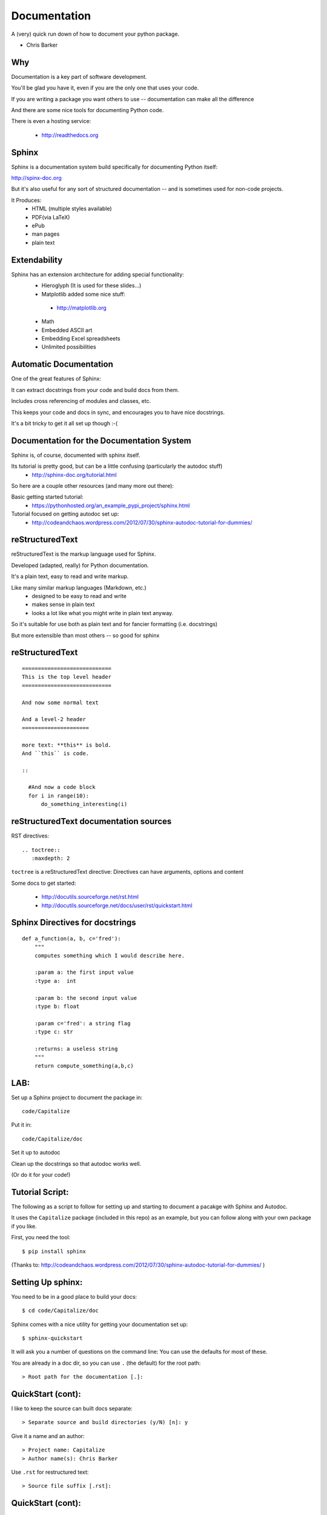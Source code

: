 
.. Documentation slides file, created by
   hieroglyph-quickstart on Tue Mar 25 16:19:30 2014.

=============
Documentation
=============

A (very) quick run down of how to document your python package.

* Chris Barker


Why
=====

Documentation is a key part of software development.

You'll be glad you have it, even if you are the only one that uses your code.

If you are writing a package you want others to use -- documentation can make all the difference

And there are some nice tools for documenting Python code.

There is even a hosting service:

 - http://readthedocs.org

Sphinx
=======

Sphinx is a documentation system build specifically for documenting Python itself:

http://spinx-doc.org

But it's also useful for any sort of structured documentation -- and is sometimes used for non-code projects.

It Produces:
 * HTML (multiple styles available)
 * PDF(via LaTeX)
 * ePub
 * man pages
 * plain text

Extendability
===============

Sphinx has an extension architecture for adding special functionality:
  * Hieroglyph (It is used for these slides...)
  
  * Matplotlib added some nice stuff:

   - http://matplotlib.org

  * Math

  * Embedded ASCII art

  * Embedding Excel spreadsheets

  * Unlimited possibilities

Automatic Documentation
========================

One of the great features of Sphinx:

It can extract docstrings from your code and build docs from them.

Includes cross referencing of modules and classes, etc.

This keeps your code and docs in sync, and encourages you to have nice docstrings.

It's a bit tricky to get it all set up though :-(

Documentation for the Documentation System
===========================================

Sphinx is, of course, documented with sphinx itself.


Its tutorial is pretty good, but can be a little confusing (particularly the autodoc stuff)
   - http://sphinx-doc.org/tutorial.html

So here are a couple other resources (and many more out there):

Basic getting started tutorial:
 - https://pythonhosted.org/an_example_pypi_project/sphinx.html

Tutorial focused on getting autodoc set up:
 - http://codeandchaos.wordpress.com/2012/07/30/sphinx-autodoc-tutorial-for-dummies/



reStructuredText
=================

reStructuredText is the markup language used for Sphinx.

Developed (adapted, really) for Python documentation.

It's a plain text, easy to read and write markup.

Like many similar markup languages (Markdown, etc.)
 * designed to be easy to read and write
 * makes sense in plain text
 * looks a lot like what you might write in plain text anyway.

So it's suitable for use both as plain text and for fancier formatting (i.e. docstrings)

But more extensible than most others -- so good for sphinx


reStructuredText
=================

::

	============================
	This is the top level header
	============================

	And now some normal text

	And a level-2 header
	=====================

	more text: **this** is bold.
	And ``this`` is code.

	::

	  #And now a code block
	  for i in range(10):
	      do_something_interesting(i)



reStructuredText documentation sources
=======================================

RST directives::

  .. toctree::
     :maxdepth: 2
``toctree`` is a reStructuredText directive:
Directives can have arguments, options and content

Some docs to get started:

 - http://docutils.sourceforge.net/rst.html

 - http://docutils.sourceforge.net/docs/user/rst/quickstart.html


Sphinx Directives for docstrings
==================================

::

 def a_function(a, b, c='fred'):
     """
     computes something which I would describe here.

     :param a: the first input value
     :type a:  int

     :param b: the second input value
     :type b: float

     :param c='fred': a string flag
     :type c: str

     :returns: a useless string
     """
     return compute_something(a,b,c)

LAB:
=====

Set up a Sphinx project to document the package in::

  code/Capitalize

Put it in::

  code/Capitalize/doc

Set it up to autodoc

Clean up the docstrings so that autodoc works well.

(Or do it for your code!)

Tutorial Script:
=================

The following as a script to follow for setting up and starting to document a pacakge with Sphinx and Autodoc.

It uses the ``Capitalize`` package (included in this repo) as an example, but you can follow along with your own package if you like.

First, you need the tool::

  $ pip install sphinx


(Thanks to: http://codeandchaos.wordpress.com/2012/07/30/sphinx-autodoc-tutorial-for-dummies/
)

Setting Up sphinx:
===================

You need to be in a good place to build your docs::

  $ cd code/Capitalize/doc

Sphinx comes with a nice utility for getting your documentation set up::

  $ sphinx-quickstart

It will ask you a number of questions on the command line: You can use the defaults for most of these.

You are already in a doc dir, so you can use ``.`` (the default) for the root path::

  > Root path for the documentation [.]: 

QuickStart (cont):
===================

I like to keep the source can built docs separate::

  > Separate source and build directories (y/N) [n]: y

Give it a name and an author::

  > Project name: Capitalize
  > Author name(s): Chris Barker
  
Use ``.rst`` for restructured text::

  > Source file suffix [.rst]: 

QuickStart (cont):
===================

You absolutely want autodoc!::

  > autodoc: automatically insert docstrings from modules (y/N) [n]: y


This is kind of nice, to help you keep in line::

  > coverage: checks for documentation coverage (y/N) [n]: y

A Makefile (and/or DOS batch file) is really handy::
  
  > Create Makefile? (Y/n) [y]: y
  > Create Windows command file? (Y/n) [y]: y

Project Structure:
===================

``sphinx-quickstart`` will have created the project structure for you::

  $ ls
  Makefile   README.txt build      make.bat   source

  $ ls source
  _static    _templates conf.py    index.rst

``index.rst`` is the start of your documentation

``conf.py`` is the configuration that was created by ``sphinx-quickstart`` -- you can edit it if you change you mind about anything.


Building the docs:
===================

The ``Makefile`` will build the docs for you in various ways::

  $ make html
  sphinx-build -b html -d build/doctrees   source build/html
  Making output directory...
  Running Sphinx v1.1.3
   ....
  Build finished. The HTML pages are in build/html.

Or::

  $ make latexpdf

(if you have LaTeX installed...)

Take a look at ``build/html/index.html``


Getting Started with Writing:
=======================================

The ``index.rst`` file will look like this::

  Welcome to Capitalize's documentation!
  ======================================

  Contents:

  .. toctree::
     :maxdepth: 2

  Indices and tables
  ==================

  * :ref:`genindex`
  * :ref:`modindex`
  * :ref:`search`



A tiny bit of RST
==================

Underlining creates headings::

    Welcome to Capitalize's documentation!
    ======================================

This will give you a lower level heading::

    Welcome to a Subsection
    ------------------------

(each new underlining character you introduce goes another level down.)

A tiny bit of RST
==================

The ``..`` is either a comment or a "directive"::

  .. toctree::
     :maxdepth: 2

if sphinx understand the directive ``toctree``, then it is used. Otherwise, it is treated as a comment.

``toctree`` builds a table of contents tree.

AutoDoc
========

AutoDoc extracts the docstrings from your code. 

In order to find them -- sphinx needs to be able to import the code.

Another reason to build a package and use ``develop`` mode!

Alternatively, you can add the path to your code by adding this to the conf.py file::

  os.path.abspath('mydir/myfile.txt')

(Path is relative to the conf.py file)

But I'm not going to do that, 'cause I use ``develop`` mode

Adding Autodoc to your docs.
============================

Add the automodule directive to your ``index.rst`` file::

  The Capitalize Package
  -----------------------

  .. automodule:: capitalize

Then rebuild:: 

  $ make html

And reload ``index.rst``

Finding the members.
=====================

Not much there, is there? Where is the capital_mod module?

Sphinx only creates the main doc for each package.

You need to create a entry for each module yourself::

  capital_mod
  ............

  .. automodule:: capitalize.capital_mod
     :members:

The ``:members:`` directive tells Sphinx you want all the members documented as well.

Documenting the members.
=========================

You can specify only particular ones if you want::

  .. automodule:: capitalize.capital_mod
     :members: capitalize

For classes, there is ``autoclass``::

  .. autoclass:: a_package.a_class
     :members:

You may want to set ``autoclass_content`` configuration to one of: "class",
"init", or "both"

(http://sphinx-doc.org/ext/autodoc.html)
  

Multiple Files
================

For most projects, you'll want multiple pages in your docs. You can put each in their own `*.rst` file, and reference them in the ``toctree`` section::

  .. toctree::
     :maxdepth: 2

     installation.rst
     tutorial.rst
     api.rst 

Then you need to create and populate those files - make sure they have a header!

I put the autocdoc stuff in the api.rst file...

APIdoc
======

For a substantial package, hand writing all those files and autodoc directives can get pretty tedious.

So you can use APIdoc::

  sphinx-apidoc [options] -o <outputdir> <sourcedir> [pathnames ...]

  $ sphinx-apidoc -o test ../capitalize
  Creating file test/capitalize.rst.
  Creating file test/capitalize.test.rst.
  Creating file test/modules.rst.

This is actually pretty slick....


Sphinx Appearance
==================

If you don't like the default looks, there are a number of other options, or you can build your own:

http://sphinx-doc.org/theming.html




Of course, this is the primary source of how to use Sphinx itself:

http://sphinx-doc.org/
